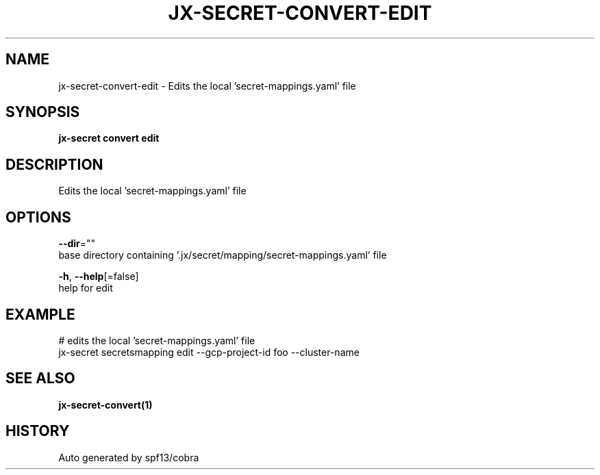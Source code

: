 .TH "JX-SECRET\-CONVERT\-EDIT" "1" "" "Auto generated by spf13/cobra" "" 
.nh
.ad l


.SH NAME
.PP
jx\-secret\-convert\-edit \- Edits the local 'secret\-mappings.yaml' file


.SH SYNOPSIS
.PP
\fBjx\-secret convert edit\fP


.SH DESCRIPTION
.PP
Edits the local 'secret\-mappings.yaml' file


.SH OPTIONS
.PP
\fB\-\-dir\fP=""
    base directory containing '.jx/secret/mapping/secret\-mappings.yaml' file

.PP
\fB\-h\fP, \fB\-\-help\fP[=false]
    help for edit


.SH EXAMPLE
.PP
# edits the local 'secret\-mappings.yaml' file
  jx\-secret secretsmapping edit \-\-gcp\-project\-id foo \-\-cluster\-name


.SH SEE ALSO
.PP
\fBjx\-secret\-convert(1)\fP


.SH HISTORY
.PP
Auto generated by spf13/cobra
